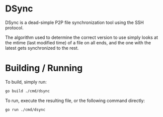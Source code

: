 * DSync

DSync is a dead-simple P2P file synchronization tool using the SSH protocol.

The algorithm used to determine the correct version to use simply looks at the mtime (last modified time) of a file on all ends, and the one with the latest gets synchronized to the rest.

* Building / Running

To build, simply run:

#+BEGIN_SRC sh
go build ./cmd/dsync
#+END_SRC

To run, execute the resulting file, or the following command directly:

#+BEGIN_SRC sh
go run ./cmd/dsync
#+END_SRC

